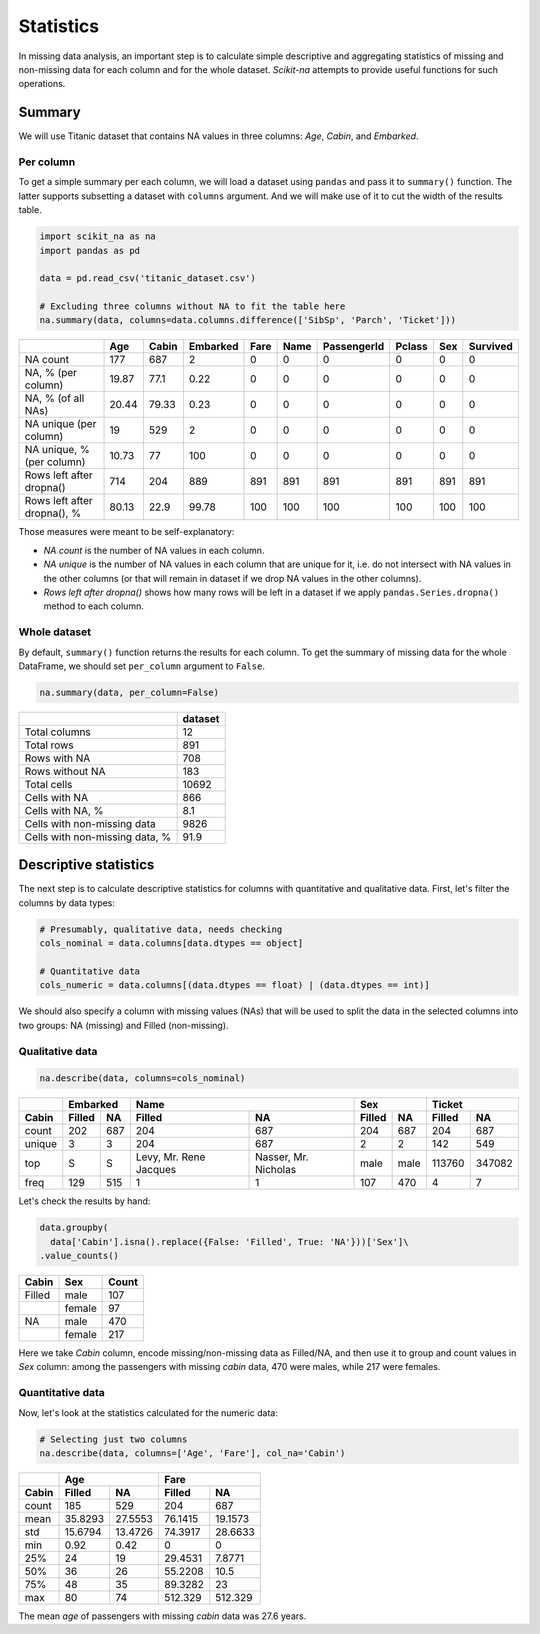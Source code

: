 Statistics
==========

In missing data analysis, an important step is to calculate simple descriptive
and aggregating statistics of missing and non-missing data for each column and
for the whole dataset. *Scikit-na* attempts to provide useful functions for such
operations.

Summary
~~~~~~~

We will use Titanic dataset that contains NA values in three
columns: *Age*, *Cabin*, and *Embarked*.

Per column
----------

To get a simple summary per each column, we will load a dataset using ``pandas``
and pass it to ``summary()`` function. The latter supports subsetting a dataset
with ``columns`` argument. And we will make use of it to cut the width of the
results table.

.. code:: python

    import scikit_na as na
    import pandas as pd

    data = pd.read_csv('titanic_dataset.csv')

    # Excluding three columns without NA to fit the table here
    na.summary(data, columns=data.columns.difference(['SibSp', 'Parch', 'Ticket']))

===========================  ======  =======  ==========  ======  ======  =============  ========  =====  ==========
..                              Age    Cabin    Embarked    Fare    Name    PassengerId    Pclass    Sex    Survived
===========================  ======  =======  ==========  ======  ======  =============  ========  =====  ==========
NA count                     177      687           2          0       0              0         0      0           0
NA, % (per column)            19.87    77.1         0.22       0       0              0         0      0           0
NA, % (of all NAs)            20.44    79.33        0.23       0       0              0         0      0           0
NA unique (per column)        19      529           2          0       0              0         0      0           0
NA unique, % (per column)     10.73    77         100          0       0              0         0      0           0
Rows left after dropna()     714      204         889        891     891            891       891    891         891
Rows left after dropna(), %   80.13    22.9        99.78     100     100            100       100    100         100
===========================  ======  =======  ==========  ======  ======  =============  ========  =====  ==========

Those measures were meant to be self-explanatory:

- *NA count* is the number of NA values in each column.

- *NA unique* is the number of NA values in each column
  that are unique for it, i.e. do not intersect with NA values in the other
  columns (or that will remain in dataset if we drop NA values in the other
  columns).

- *Rows left after dropna()* shows how many rows will be left in a dataset
  if we apply ``pandas.Series.dropna()`` method to each column.

Whole dataset
-------------

By default, ``summary()`` function returns the results for each column. To get
the summary of missing data for the whole DataFrame, we should set ``per_column`` argument to
``False``.

.. code:: python

    na.summary(data, per_column=False)

==============================  =========
..                                dataset
==============================  =========
Total columns                        12
Total rows                          891
Rows with NA                        708
Rows without NA                     183
Total cells                       10692
Cells with NA                       866
Cells with NA, %                      8.1
Cells with non-missing data        9826
Cells with non-missing data, %       91.9
==============================  =========

Descriptive statistics
~~~~~~~~~~~~~~~~~~~~~~

The next step is to calculate descriptive statistics for columns with
quantitative and qualitative data. First, let's filter the columns by data
types:

.. code:: python

    # Presumably, qualitative data, needs checking
    cols_nominal = data.columns[data.dtypes == object]

    # Quantitative data
    cols_numeric = data.columns[(data.dtypes == float) | (data.dtypes == int)]

We should also specify a column with missing values (NAs) that will be used to
split the data in the selected columns into two groups: NA (missing) and Filled
(non-missing).

Qualitative data
----------------

.. code:: python

    na.describe(data, columns=cols_nominal)

======  ======  ===  ======================  ====================  ======  ====  ======  ======
..        Embarked                        Name                     Sex           Ticket         
------  -----------  --------------------------------------------  ------------  --------------
Cabin   Filled  NA   Filled                  NA                    Filled   NA   Filled    NA  
======  ======  ===  ======================  ====================  ======  ====  ======  ======
count   202     687  204                     687                   204     687      204     687
unique  3       3    204                     687                   2       2        142     549
top     S       S    Levy, Mr. Rene Jacques  Nasser, Mr. Nicholas  male    male  113760  347082
freq    129     515  1                       1                     107     470        4       7
======  ======  ===  ======================  ====================  ======  ====  ======  ======

Let's check the results by hand:

.. code:: python

    data.groupby(
      data['Cabin'].isna().replace({False: 'Filled', True: 'NA'}))['Sex']\
    .value_counts()

======  ======  =====
Cabin   Sex     Count  
======  ======  =====
Filled  male    107  
..      female  97   
NA      male    470  
..      female  217  
======  ======  =====

Here we take *Cabin* column, encode missing/non-missing data as Filled/NA, and
then use it to group and count values in *Sex* column: among the passengers with
missing *cabin* data, 470 were males, while 217 were females.

Quantitative data
-----------------

Now, let's look at the statistics calculated for the numeric data:

.. code:: python

  # Selecting just two columns
  na.describe(data, columns=['Age', 'Fare'], col_na='Cabin')

=====  ========  ========  ========  =========
..     Age                 Fare               
-----  ------------------  -------------------
Cabin  Filled    NA        Filled    NA       
=====  ========  ========  ========  =========
count  185       529       204        687     
mean    35.8293   27.5553   76.1415    19.1573
std     15.6794   13.4726   74.3917    28.6633
min      0.92      0.42      0          0     
25%     24        19        29.4531     7.8771
50%     36        26        55.2208    10.5   
75%     48        35        89.3282    23     
max     80        74       512.329    512.329 
=====  ========  ========  ========  =========

The mean *age* of passengers with missing *cabin* data was 27.6 years.
